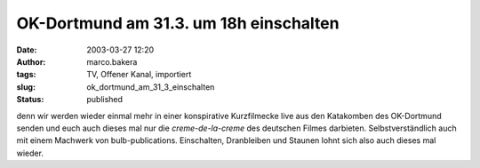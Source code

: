 OK-Dortmund am 31.3. um 18h einschalten 
=======================================
:date: 2003-03-27 12:20
:author: marco.bakera
:tags: TV, Offener Kanal, importiert
:slug: ok_dortmund_am_31_3_einschalten
:status: published
 

.. 
 .. rubric:: OK-Dortmund am 31.3. um 18h einschalten 
 :name: ok-dortmund-am-31.3.-um-18h-einschalten 
 
 .. |image5| 

denn wir werden wieder einmal mehr in einer konspirative Kurzfilmecke
live aus den Katakomben des OK-Dortmund senden und euch auch dieses
mal nur die *creme-de-la-creme* des deutschen Filmes
darbieten. Selbstverständlich auch mit einem Machwerk von
bulb-publications. Einschalten, Dranbleiben und Staunen lohnt sich
also auch dieses mal wieder.
 

.. alte Links, die nicht mehr funktionieren
 .. |image5| image:: /web/20041107070549im_/http://members.ping.de:80/~pintman/pix/leer.gif
 :width: 0px
 :height: 0px
